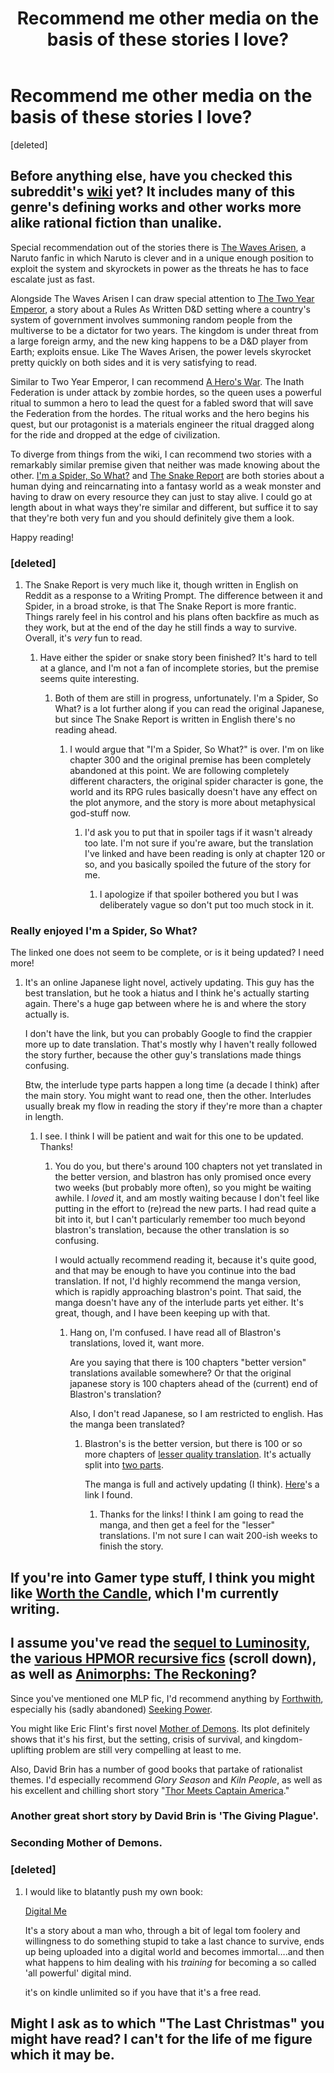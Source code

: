 #+TITLE: Recommend me other media on the basis of these stories I love?

* Recommend me other media on the basis of these stories I love?
:PROPERTIES:
:Score: 9
:DateUnix: 1502680608.0
:DateShort: 2017-Aug-14
:END:
[deleted]


** Before anything else, have you checked this subreddit's [[https://www.reddit.com/r/rational/wiki/index][wiki]] yet? It includes many of this genre's defining works and other works more alike rational fiction than unalike.

Special recommendation out of the stories there is [[https://wertifloke.wordpress.com/about/][The Waves Arisen]], a Naruto fanfic in which Naruto is clever and in a unique enough position to exploit the system and skyrockets in power as the threats he has to face escalate just as fast.

Alongside The Waves Arisen I can draw special attention to [[https://www.reddit.com/r/rational/comments/3xe9fn/ffrt_the_two_year_emperor_is_back_and_free/][The Two Year Emperor]], a story about a Rules As Written D&D setting where a country's system of government involves summoning random people from the multiverse to be a dictator for two years. The kingdom is under threat from a large foreign army, and the new king happens to be a D&D player from Earth; exploits ensue. Like The Waves Arisen, the power levels skyrocket pretty quickly on both sides and it is very satisfying to read.

Similar to Two Year Emperor, I can recommend [[https://www.fictionpress.com/s/3238329/1/A-Hero-s-War][A Hero's War]]. The Inath Federation is under attack by zombie hordes, so the queen uses a powerful ritual to summon a hero to lead the quest for a fabled sword that will save the Federation from the hordes. The ritual works and the hero begins his quest, but our protagonist is a materials engineer the ritual dragged along for the ride and dropped at the edge of civilization.

To diverge from things from the wiki, I can recommend two stories with a remarkably similar premise given that neither was made knowing about the other. [[http://blastron01.tumblr.com/kumoko-contents][I'm a Spider, So What?]] and [[https://www.reddit.com/r/TheSnakeReport/comments/5xh4o7/chapter_0/][The Snake Report]] are both stories about a human dying and reincarnating into a fantasy world as a weak monster and having to draw on every resource they can just to stay alive. I could go at length about in what ways they're similar and different, but suffice it to say that they're both very fun and you should definitely give them a look.

Happy reading!
:PROPERTIES:
:Author: InfernoVulpix
:Score: 9
:DateUnix: 1502682622.0
:DateShort: 2017-Aug-14
:END:

*** [deleted]
:PROPERTIES:
:Score: 1
:DateUnix: 1502682954.0
:DateShort: 2017-Aug-14
:END:

**** The Snake Report is very much like it, though written in English on Reddit as a response to a Writing Prompt. The difference between it and Spider, in a broad stroke, is that The Snake Report is more frantic. Things rarely feel in his control and his plans often backfire as much as they work, but at the end of the day he still finds a way to survive. Overall, it's /very/ fun to read.
:PROPERTIES:
:Author: InfernoVulpix
:Score: 1
:DateUnix: 1502686837.0
:DateShort: 2017-Aug-14
:END:

***** Have either the spider or snake story been finished? It's hard to tell at a glance, and I'm not a fan of incomplete stories, but the premise seems quite interesting.
:PROPERTIES:
:Author: Salivanth
:Score: 1
:DateUnix: 1502712778.0
:DateShort: 2017-Aug-14
:END:

****** Both of them are still in progress, unfortunately. I'm a Spider, So What? is a lot further along if you can read the original Japanese, but since The Snake Report is written in English there's no reading ahead.
:PROPERTIES:
:Author: InfernoVulpix
:Score: 2
:DateUnix: 1502718033.0
:DateShort: 2017-Aug-14
:END:

******* I would argue that "I'm a Spider, So What?" is over. I'm on like chapter 300 and the original premise has been completely abandoned at this point. We are following completely different characters, the original spider character is gone, the world and its RPG rules basically doesn't have any effect on the plot anymore, and the story is more about metaphysical god-stuff now.
:PROPERTIES:
:Author: Dragonheart91
:Score: 0
:DateUnix: 1503388159.0
:DateShort: 2017-Aug-22
:END:

******** I'd ask you to put that in spoiler tags if it wasn't already too late. I'm not sure if you're aware, but the translation I've linked and have been reading is only at chapter 120 or so, and you basically spoiled the future of the story for me.
:PROPERTIES:
:Author: InfernoVulpix
:Score: 1
:DateUnix: 1503429559.0
:DateShort: 2017-Aug-22
:END:

********* I apologize if that spoiler bothered you but I was deliberately vague so don't put too much stock in it.
:PROPERTIES:
:Author: Dragonheart91
:Score: 1
:DateUnix: 1503460990.0
:DateShort: 2017-Aug-23
:END:


*** Really enjoyed I'm a Spider, So What?

The linked one does not seem to be complete, or is it being updated? I need more!
:PROPERTIES:
:Author: KilotonDefenestrator
:Score: 1
:DateUnix: 1503011003.0
:DateShort: 2017-Aug-18
:END:

**** It's an online Japanese light novel, actively updating. This guy has the best translation, but he took a hiatus and I think he's actually starting again. There's a huge gap between where he is and where the story actually is.

I don't have the link, but you can probably Google to find the crappier more up to date translation. That's mostly why I haven't really followed the story further, because the other guy's translations made things confusing.

Btw, the interlude type parts happen a long time (a decade I think) after the main story. You might want to read one, then the other. Interludes usually break my flow in reading the story if they're more than a chapter in length.
:PROPERTIES:
:Author: Green0Photon
:Score: 3
:DateUnix: 1503011712.0
:DateShort: 2017-Aug-18
:END:

***** I see. I think I will be patient and wait for this one to be updated. Thanks!
:PROPERTIES:
:Author: KilotonDefenestrator
:Score: 1
:DateUnix: 1503040754.0
:DateShort: 2017-Aug-18
:END:

****** You do you, but there's around 100 chapters not yet translated in the better version, and blastron has only promised once every two weeks (but probably more often), so you might be waiting awhile. I /loved/ it, and am mostly waiting because I don't feel like putting in the effort to (re)read the new parts. I had read quite a bit into it, but I can't particularly remember too much beyond blastron's translation, because the other translation is so confusing.

I would actually recommend reading it, because it's quite good, and that may be enough to have you continue into the bad translation. If not, I'd highly recommend the manga version, which is rapidly approaching blastron's point. That said, the manga doesn't have any of the interlude parts yet either. It's great, though, and I have been keeping up with that.
:PROPERTIES:
:Author: Green0Photon
:Score: 2
:DateUnix: 1503042100.0
:DateShort: 2017-Aug-18
:END:

******* Hang on, I'm confused. I have read all of Blastron's translations, loved it, want more.

Are you saying that there is 100 chapters "better version" translations available somewhere? Or that the original japanese story is 100 chapters ahead of the (current) end of Blastron's translation?

Also, I don't read Japanese, so I am restricted to english. Has the manga been translated?
:PROPERTIES:
:Author: KilotonDefenestrator
:Score: 1
:DateUnix: 1503045243.0
:DateShort: 2017-Aug-18
:END:

******** Blastron's is the better version, but there is 100 or so more chapters of [[https://turb0translation.blogspot.com/p/blog-page.html][lesser quality translation]]. It's actually split into [[http://raisingthedead.ninja/current-j-z/kumo-desu-ga-nani-ka/][two parts]].

The manga is full and actively updating (I think). [[http://mangakakalot.com/manga/kumo_desu_ga_nani_ka][Here]]'s a link I found.
:PROPERTIES:
:Author: Green0Photon
:Score: 2
:DateUnix: 1503059045.0
:DateShort: 2017-Aug-18
:END:

********* Thanks for the links! I think I am going to read the manga, and then get a feel for the "lesser" translations. I'm not sure I can wait 200-ish weeks to finish the story.
:PROPERTIES:
:Author: KilotonDefenestrator
:Score: 1
:DateUnix: 1503100519.0
:DateShort: 2017-Aug-19
:END:


** If you're into Gamer type stuff, I think you might like [[http://archiveofourown.org/works/11478249?view_full_work=true][Worth the Candle]], which I'm currently writing.
:PROPERTIES:
:Author: cthulhuraejepsen
:Score: 3
:DateUnix: 1503074131.0
:DateShort: 2017-Aug-18
:END:


** I assume you've read the [[http://luminous.elcenia.com/story.shtml][sequel to Luminosity]], the [[https://www.reddit.com/r/HPMOR/comments/3f9gly/list_of_stories_similar_to_hpmor/][various HPMOR recursive fics]] (scroll down), as well as [[http://archiveofourown.org/works/5627803/chapters/12963046][Animorphs: The Reckoning]]?

Since you've mentioned one MLP fic, I'd recommend anything by [[https://www.fimfiction.net/user/173607/Forthwith][Forthwith]], especially his (sadly abandoned) [[https://www.fimfiction.net/story/174671/seeking-power][Seeking Power]].

You might like Eric Flint's first novel [[http://baencd.freedoors.org/Books/Mother%20of%20Demons/index.htm][Mother of Demons]]. Its plot definitely shows that it's his first, but the setting, crisis of survival, and kingdom-uplifting problem are still very compelling at least to me.

Also, David Brin has a number of good books that partake of rationalist themes. I'd especially recommend /Glory Season/ and /Kiln People/, as well as his excellent and chilling short story "[[https://web.archive.org/web/20120712170314/http://www.davidbrin.com/thor1.htm][Thor Meets Captain America]]."
:PROPERTIES:
:Author: Evan_Th
:Score: 5
:DateUnix: 1502681267.0
:DateShort: 2017-Aug-14
:END:

*** Another great short story by David Brin is 'The Giving Plague'.
:PROPERTIES:
:Author: waylandertheslayer
:Score: 2
:DateUnix: 1502738846.0
:DateShort: 2017-Aug-14
:END:


*** Seconding Mother of Demons.
:PROPERTIES:
:Author: vash3r
:Score: 2
:DateUnix: 1502831426.0
:DateShort: 2017-Aug-16
:END:


*** [deleted]
:PROPERTIES:
:Score: 1
:DateUnix: 1502682528.0
:DateShort: 2017-Aug-14
:END:

**** I would like to blatantly push my own book:

[[https://smile.amazon.com/Digital-Me-Alston-Sleet-ebook/dp/B06XR335RT][Digital Me]]

It's a story about a man who, through a bit of legal tom foolery and willingness to do something stupid to take a last chance to survive, ends up being uploaded into a digital world and becomes immortal....and then what happens to him dealing with his /training/ for becoming a so called 'all powerful' digital mind.

it's on kindle unlimited so if you have that it's a free read.
:PROPERTIES:
:Author: addmoreice
:Score: 2
:DateUnix: 1502772414.0
:DateShort: 2017-Aug-15
:END:


** Might I ask as to which "The Last Christmas" you might have read? I can't for the life of me figure which it may be.
:PROPERTIES:
:Author: LimeDog
:Score: 1
:DateUnix: 1503263464.0
:DateShort: 2017-Aug-21
:END:
